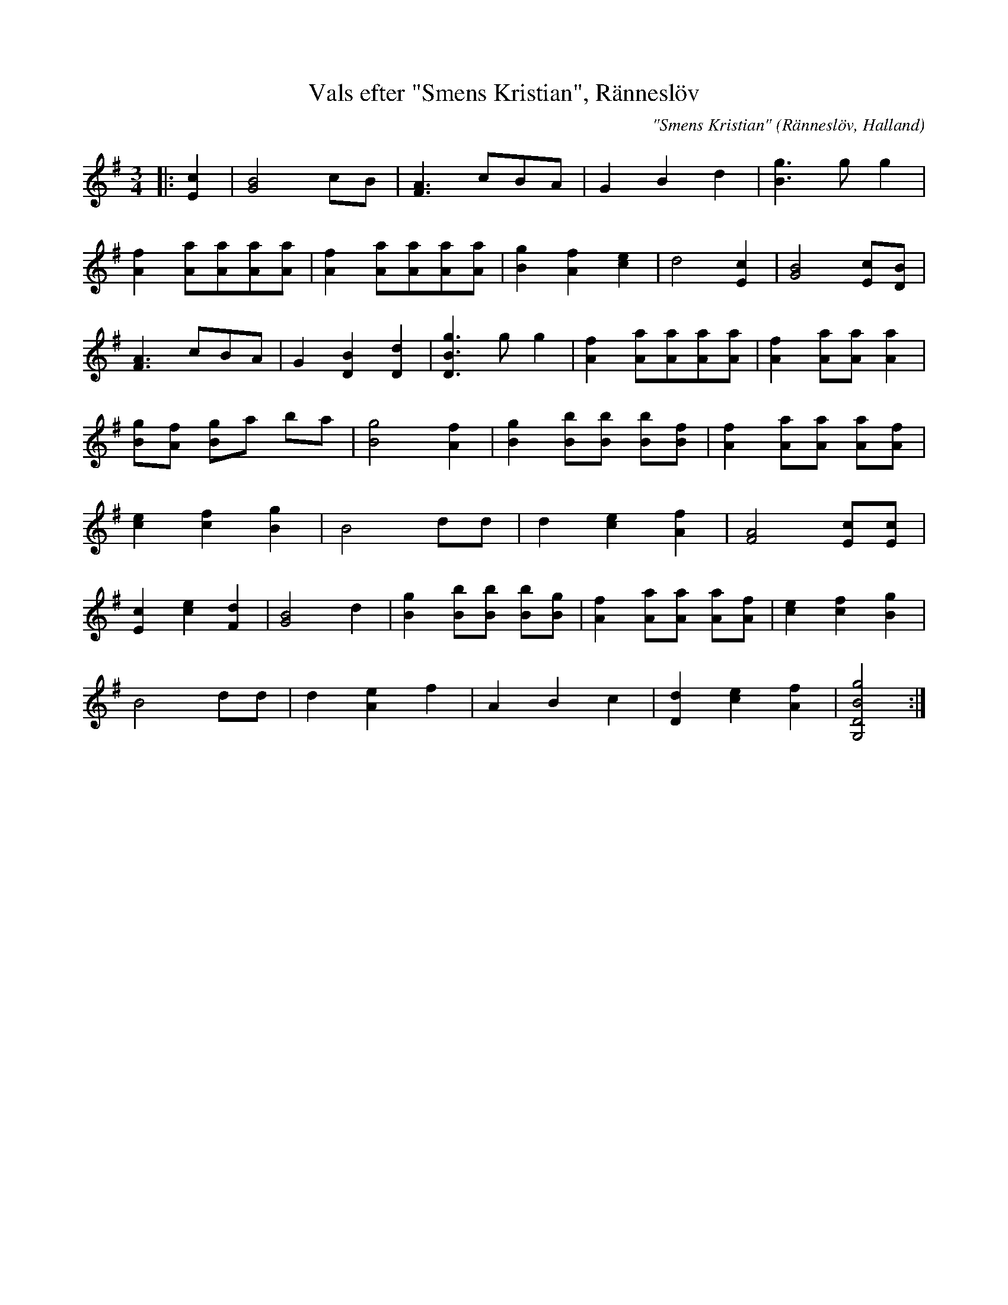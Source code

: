 %%abc-charset utf-8

X:28
T:Vals efter "Smens Kristian", Ränneslöv
C:"Smens Kristian"
O:Ränneslöv, Halland
Z:Transcribed to abcby Patrik Månsson 080924
R:Vals
M:3/4
L:1/8
K:G
|: [cE]2 | [BG]4 cB | [AF]3 cBA | G2 B2 d2 | [gB]3 g g2 |
[fA]2 [aA][aA][aA][aA] | [fA]2 [aA][aA][aA][aA] | [gB]2 [fA]2 [ec]2 | d4 [cE]2 | [BG]4 [cE][BD] |
[AF]3 cBA | G2 [BD]2 [dD]2 | [gBD]3 g g2 | [fA]2 [aA][aA][aA][aA] | [fA]2 [aA][aA] [aA]2 |
[gB][fA] [gB]a ba | [gB]4 [fA]2 | [gB]2 [bB][bB] [bB][fB] | [fA]2 [aA][aA] [aA][fA] |
[ec]2 [fc]2 [gB]2 | B4 dd | d2 [ec]2 [fA]2 | [AF]4 [cE][cE] |
[cE]2 [ec]2 [dF]2|[BG]4 d2|[gB]2 [bB][bB] [bB][gB]|[fA]2 [aA][aA] [aA][fA] | [ec]2 [fc]2 [gB]2 |
B4 dd | d2 [eA]2 f2 | A2 B2 c2 | [dD]2 [ec]2 [fA]2 | [gBDG,]4 :|

